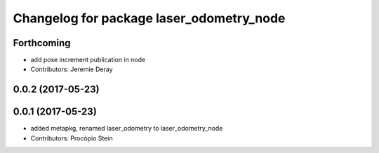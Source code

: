 ^^^^^^^^^^^^^^^^^^^^^^^^^^^^^^^^^^^^^^^^^
Changelog for package laser_odometry_node
^^^^^^^^^^^^^^^^^^^^^^^^^^^^^^^^^^^^^^^^^

Forthcoming
-----------
* add pose increment publication in node
* Contributors: Jeremie Deray

0.0.2 (2017-05-23)
------------------

0.0.1 (2017-05-23)
------------------
* added metapkg, renamed laser_odometry to laser_odometry_node
* Contributors: Procópio Stein
